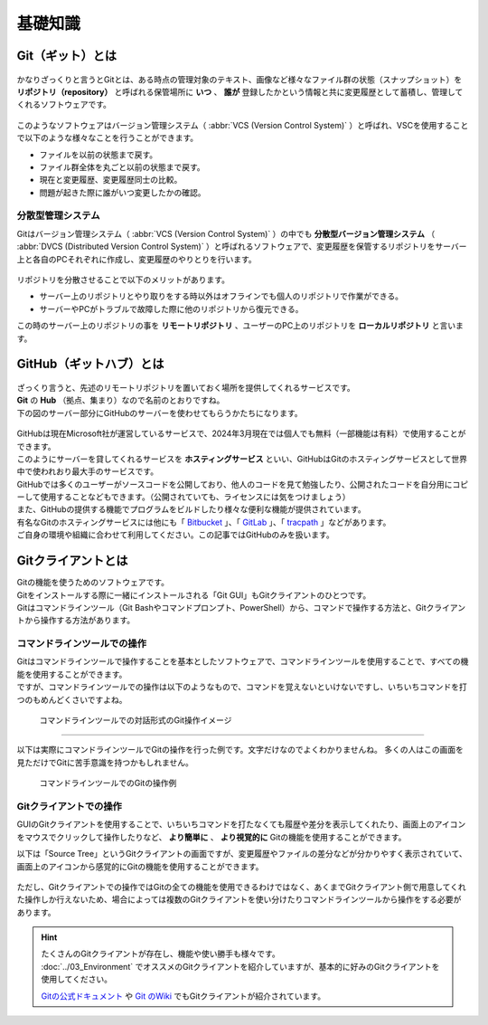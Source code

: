 #####################################################################
基礎知識
#####################################################################

*********************************************************************
Git（ギット）とは
*********************************************************************

.. figure:: image/03/Git_logo.png
    :width: 30%
    :target: https://git-scm.com/

.. button-link:: https://git-scm.com/
    :color: primary
    :shadow:
    :expand:

かなりざっくりと言うとGitとは、ある時点の管理対象のテキスト、画像など様々なファイル群の状態（スナップショット）を **リポジトリ（repository）** と呼ばれる保管場所に **いつ** 、 **誰が** 登録したかという情報と共に変更履歴として蓄積し、管理してくれるソフトウェアです。

.. figure:: image/03/010.png

このようなソフトウェアはバージョン管理システム（ :abbr:`VCS (Version Control System)` ）と呼ばれ、VSCを使用することで以下のような様々なことを行うことができます。

- ファイルを以前の状態まで戻す。
- ファイル群全体を丸ごと以前の状態まで戻す。
- 現在と変更履歴、変更履歴同士の比較。
- 問題が起きた際に誰がいつ変更したかの確認。



分散型管理システム
=====================================================================

| Gitはバージョン管理システム（ :abbr:`VCS (Version Control System)` ）の中でも **分散型バージョン管理システム** （ :abbr:`DVCS (Distributed Version Control System)` ）と呼ばれるソフトウェアで、変更履歴を保管するリポジトリをサーバー上と各自のPCそれぞれに作成し、変更履歴のやりとりを行います。

.. figure:: image/03/020.png

リポジトリを分散させることで以下のメリットがあります。

- サーバー上のリポジトリとやり取りをする時以外はオフラインでも個人のリポジトリで作業ができる。
- サーバーやPCがトラブルで故障した際に他のリポジトリから復元できる。



この時のサーバー上のリポジトリの事を **リモートリポジトリ** 、ユーザーのPC上のリポジトリを **ローカルリポジトリ** と言います。




*********************************************************************
GitHub（ギットハブ）とは
*********************************************************************

.. figure:: image/03/GitHub_logo.png
    :target: https://github.com/

.. button-link:: https://github.com/
    :color: primary
    :shadow:
    :expand:

| ざっくり言うと、先述のリモートリポジトリを置いておく場所を提供してくれるサービスです。
| **Git** の **Hub** （拠点、集まり）なので名前のとおりですね。

| 下の図のサーバー部分にGitHubのサーバーを使わせてもらうかたちになります。

.. figure:: image/03/030.png


| GitHubは現在Microsoft社が運営しているサービスで、2024年3月現在では個人でも無料（一部機能は有料）で使用することができます。
| このようにサーバーを貸してくれるサービスを **ホスティングサービス** といい、GitHubはGitのホスティングサービスとして世界中で使われおり最大手のサービスです。

| GitHubでは多くのユーザーがソースコードを公開しており、他人のコードを見て勉強したり、公開されたコードを自分用にコピーして使用することなどもできます。（公開されていても、ライセンスには気をつけましょう）
| また、GitHubの提供する機能でプログラムをビルドしたり様々な便利な機能が提供されています。

| 有名なGitのホスティングサービスには他にも「 `Bitbucket <https://bitbucket.org/>`_ 」、「 `GitLab <https://about.gitlab.com/>`_ 」、「 `tracpath <https://tracpath.com/>`_ 」などがあります。
| ご自身の環境や組織に合わせて利用してください。この記事ではGitHubのみを扱います。

*********************************************************************
Gitクライアントとは
*********************************************************************

| Gitの機能を使うためのソフトウェアです。
| Gitをインストールする際に一緒にインストールされる「Git GUI」もGitクライアントのひとつです。

| Gitはコマンドラインツール（Git Bashやコマンドプロンプト、PowerShell）から、コマンドで操作する方法と、Gitクライアントから操作する方法があります。


コマンドラインツールでの操作
=====================================================================

| Gitはコマンドラインツールで操作することを基本としたソフトウェアで、コマンドラインツールを使用することで、すべての機能を使用することができます。
| ですが、コマンドラインツールでの操作は以下のようなもので、コマンドを覚えないといけないですし、いちいちコマンドを打つのもめんどくさいですよね。

.. figure:: image/03/041.png

    コマンドラインツールでの対話形式のGit操作イメージ

----------------------------------------------------------------------

以下は実際にコマンドラインツールでGitの操作を行った例です。文字だけなのでよくわかりませんね。
多くの人はこの画面を見ただけでGitに苦手意識を持つかもしれません。

.. figure:: image/03/040.jpg

    コマンドラインツールでのGitの操作例


Gitクライアントでの操作
=====================================================================

GUIのGitクライアントを使用することで、いちいちコマンドを打たなくても履歴や差分を表示してくれたり、画面上のアイコンをマウスでクリックして操作したりなど、 **より簡単に** 、 **より視覚的に** Gitの機能を使用することができます。

以下は「Source Tree」というGitクライアントの画面ですが、変更履歴やファイルの差分などが分かりやすく表示されていて、画面上のアイコンから感覚的にGitの機能を使用することができます。

.. figure:: ../03/image/05/010.png



ただし、Gitクライアントでの操作ではGitの全ての機能を使用できるわけではなく、あくまでGitクライアント側で用意してくれた操作しか行えないため、場合によっては複数のGitクライアントを使い分けたりコマンドラインツールから操作をする必要があります。

.. hint:: 
    
    | たくさんのGitクライアントが存在し、機能や使い勝手も様々です。
    | :doc:`../03_Environment` でオススメのGitクライアントを紹介していますが、基本的に好みのGitクライアントを使用してください。

    `Gitの公式ドキュメント <https://git-scm.com/download/gui/windows>`_ や `Git のWiki <https://archive.kernel.org/oldwiki/git.wiki.kernel.org/index.php/Interfaces,_frontends,_and_tools.html#Graphical_Interfaces>`_ でもGitクライアントが紹介されています。


